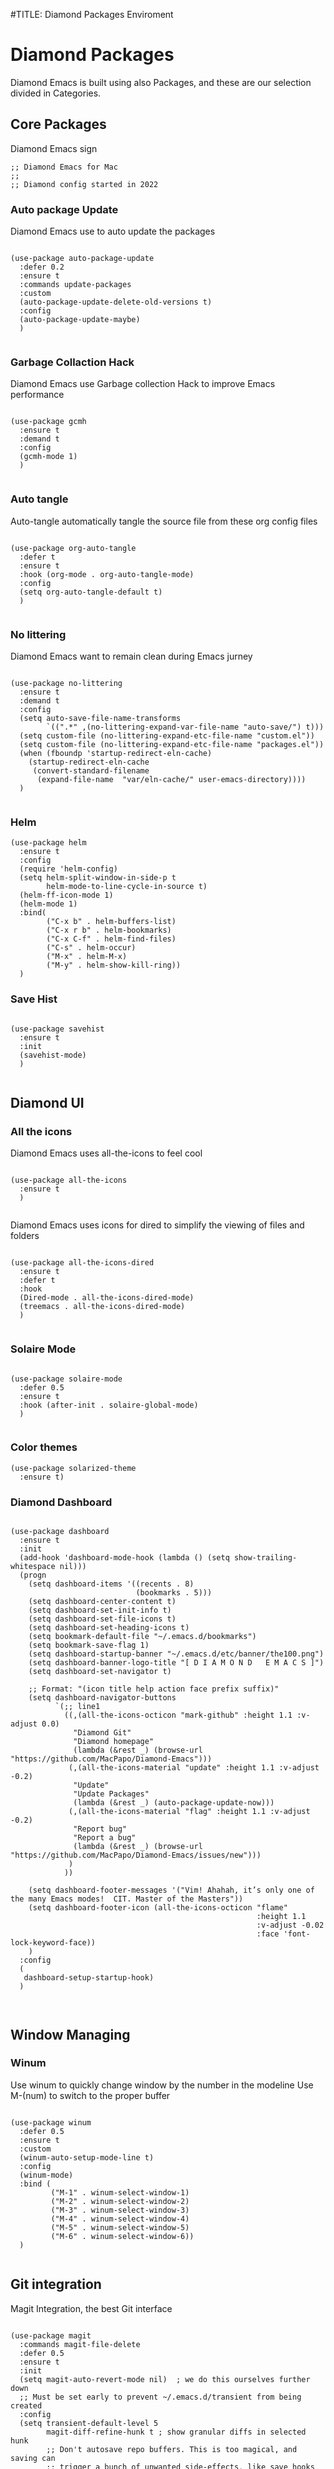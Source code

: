 #TITLE: Diamond Packages Enviroment
#+PROPERTY: header-args :tangle ../../packages.el
#+auto_tangle: t
#+STARTUP: showeverything
#+AUTHOR: Pietro Visconti, Jacopo Costantini, Alvise Silvestri 


* Diamond Packages

Diamond Emacs is built using also Packages, and these are our selection divided in Categories.

** Core Packages

Diamond Emacs sign

#+BEGIN_SRC elisp
  ;; Diamond Emacs for Mac
  ;;
  ;; Diamond config started in 2022
#+END_SRC

*** Auto package Update

Diamond Emacs use to auto update the packages

#+BEGIN_SRC elisp

  (use-package auto-package-update
    :defer 0.2
    :ensure t
    :commands update-packages
    :custom
    (auto-package-update-delete-old-versions t)
    :config
    (auto-package-update-maybe)
    )

#+END_SRC


*** Garbage Collaction Hack

Diamond Emacs use Garbage collection Hack to improve Emacs performance

#+BEGIN_SRC elisp

  (use-package gcmh
    :ensure t
    :demand t
    :config
    (gcmh-mode 1)
    )

#+END_SRC


*** Auto tangle

Auto-tangle automatically tangle the source file from these org config files

#+BEGIN_SRC elisp

  (use-package org-auto-tangle
    :defer t
    :ensure t
    :hook (org-mode . org-auto-tangle-mode)
    :config
    (setq org-auto-tangle-default t)
    )

#+END_SRC


*** No littering

Diamond Emacs want to remain clean during Emacs jurney

#+BEGIN_SRC elisp

  (use-package no-littering
    :ensure t
    :demand t
    :config
    (setq auto-save-file-name-transforms
          `((".*" ,(no-littering-expand-var-file-name "auto-save/") t)))
    (setq custom-file (no-littering-expand-etc-file-name "custom.el"))
    (setq custom-file (no-littering-expand-etc-file-name "packages.el"))
    (when (fboundp 'startup-redirect-eln-cache)
      (startup-redirect-eln-cache
       (convert-standard-filename
        (expand-file-name  "var/eln-cache/" user-emacs-directory))))
    )

#+END_SRC

*** Helm

#+begin_src elisp
  (use-package helm
    :ensure t
    :config
    (require 'helm-config)
    (setq helm-split-window-in-side-p t
          helm-mode-to-line-cycle-in-source t)
    (helm-ff-icon-mode 1)
    (helm-mode 1)
    :bind(
          ("C-x b" . helm-buffers-list)
          ("C-x r b" . helm-bookmarks)
          ("C-x C-f" . helm-find-files)
          ("C-s" . helm-occur)
          ("M-x" . helm-M-x)
          ("M-y" . helm-show-kill-ring))
    )
#+end_src

*** Save Hist

#+BEGIN_SRC elisp

  (use-package savehist
    :ensure t
    :init
    (savehist-mode)
    )

#+END_SRC

** Diamond UI

*** All the icons

Diamond Emacs uses all-the-icons to feel cool

#+BEGIN_SRC elisp

  (use-package all-the-icons
    :ensure t
    )

#+END_SRC

Diamond Emacs uses icons for dired to simplify the viewing of files and folders

#+BEGIN_SRC elisp

  (use-package all-the-icons-dired
    :ensure t
    :defer t
    :hook
    (Dired-mode . all-the-icons-dired-mode)
    (treemacs . all-the-icons-dired-mode)
    )

#+END_SRC

*** Solaire Mode

#+BEGIN_SRC elisp

  (use-package solaire-mode
    :defer 0.5
    :ensure t
    :hook (after-init . solaire-global-mode)
    )

#+END_SRC

*** Color themes 
#+begin_src elisp
    (use-package solarized-theme
      :ensure t)
#+end_src

*** Diamond Dashboard

#+BEGIN_SRC elisp

  (use-package dashboard
    :ensure t
    :init
    (add-hook 'dashboard-mode-hook (lambda () (setq show-trailing-whitespace nil)))
    (progn
      (setq dashboard-items '((recents . 8)
                              (bookmarks . 5)))
      (setq dashboard-center-content t)
      (setq dashboard-set-init-info t)
      (setq dashboard-set-file-icons t)
      (setq dashboard-set-heading-icons t)
      (setq bookmark-default-file "~/.emacs.d/bookmarks")
      (setq bookmark-save-flag 1)
      (setq dashboard-startup-banner "~/.emacs.d/etc/banner/the100.png")
      (setq dashboard-banner-logo-title "[ D I A M O N D   E M A C S ]")
      (setq dashboard-set-navigator t)

      ;; Format: "(icon title help action face prefix suffix)"
      (setq dashboard-navigator-buttons
            `(;; line1
              ((,(all-the-icons-octicon "mark-github" :height 1.1 :v-adjust 0.0)
                "Diamond Git"
                "Diamond homepage"
                (lambda (&rest _) (browse-url "https://github.com/MacPapo/Diamond-Emacs")))
               (,(all-the-icons-material "update" :height 1.1 :v-adjust -0.2)
                "Update"
                "Update Packages"
                (lambda (&rest _) (auto-package-update-now)))
               (,(all-the-icons-material "flag" :height 1.1 :v-adjust -0.2)
                "Report bug"
                "Report a bug"
                (lambda (&rest _) (browse-url "https://github.com/MacPapo/Diamond-Emacs/issues/new")))
               )
              ))

      (setq dashboard-footer-messages '("Vim! Ahahah, it’s only one of the many Emacs modes!  CIT. Master of the Masters"))
      (setq dashboard-footer-icon (all-the-icons-octicon "flame"
                                                         :height 1.1
                                                         :v-adjust -0.02
                                                         :face 'font-lock-keyword-face))
      )
    :config
    (
     dashboard-setup-startup-hook)
    )


#+END_SRC


** Window Managing

*** Winum

Use winum to quickly change window by the number in the modeline
Use M-(num) to switch to the proper buffer

#+BEGIN_SRC elisp

  (use-package winum
    :defer 0.5
    :ensure t
    :custom
    (winum-auto-setup-mode-line t)
    :config
    (winum-mode)
    :bind (
           ("M-1" . winum-select-window-1)
           ("M-2" . winum-select-window-2)
           ("M-3" . winum-select-window-3)
           ("M-4" . winum-select-window-4)
           ("M-5" . winum-select-window-5)
           ("M-6" . winum-select-window-6))
    )

#+END_SRC


** Git integration

Magit Integration, the best Git interface

#+BEGIN_SRC elisp

  (use-package magit
    :commands magit-file-delete
    :defer 0.5
    :ensure t
    :init
    (setq magit-auto-revert-mode nil)  ; we do this ourselves further down
    ;; Must be set early to prevent ~/.emacs.d/transient from being created
    :config
    (setq transient-default-level 5
          magit-diff-refine-hunk t ; show granular diffs in selected hunk
          ;; Don't autosave repo buffers. This is too magical, and saving can
          ;; trigger a bunch of unwanted side-effects, like save hooks and
          ;; formatters. Trust the user to know what they're doing.
          magit-save-repository-buffers nil
          ;; Don't display parent/related refs in commit buffers; they are rarely
          ;; helpful and only add to runtime costs.
          magit-revision-insert-related-refs nil)

    (add-hook 'magit-popup-mode-hook #'hide-mode-line-mode)

    :bind (("C-x g" . magit-status)
           ("C-x C-g" . magit-status))
    )

#+END_SRC


** Org Mode

Org Mode is one of the best feature of Emacs and Diamond Emacs want to create a perfect harmony between writing and visualizing content in Org files

*** Org Modern

Org Modern create a stunning UI look for Org files

#+BEGIN_SRC elisp

  (use-package org-modern
    :ensure t
    :config
    (global-org-modern-mode)
    )

#+END_SRC

*** Olivetti

Olivetti mode redefine the width of the screen and center the content in the middle, creating a typewriter feel

#+BEGIN_SRC elisp

  (use-package olivetti
    :defer 1
    :ensure t
    :bind ("C-M-z" . Olivetti-Mode)
    )

#+end_SRC


** Terminals

*** VTerm

#+BEGIN_SRC elisp

  (use-package vterm
    :ensure t)

#+END_SRC

*** VTerm toggle

#+begin_src elisp

  (use-package vterm-toggle
    :ensure t
    :defer t
    :bind
    ("C-c v" . vterm-toggle)
    )

#+end_src

*** ESHELL

ESHELL an Elisp Terminal for the love and life

**** ESHELL CONFIG

Some eshell improvements

#+BEGIN_SRC elisp

  (use-package eshell
    :ensure t
    :defer t
    :hook
    ;; (eshell-load . (lambda ()
    ;;                       (eshell-git-prompt-use-theme 'multiline2)))
    (eshell-mode . (lambda ()
                     (add-to-list 'eshell-visual-commands "rclone")
                     (add-to-list 'eshell-visual-commands "ssh")
                     (add-to-list 'eshell-visual-commands "tail")
                     (add-to-list 'eshell-visual-commands "top")
                     (eshell/alias "ff" "find-file $1")
                     (eshell/alias "emacs" "find-file $1")
                     (eshell/alias "untar" "tar -zxvf")
                     (eshell/alias "cpv" "rsync -ah --info=progress2")
                     (eshell/alias "ll" "ls -Alh")))
    :custom
    (eshell-error-if-no-glob t)
    (eshell-hist-ignoredups t)
    (eshell-save-history-on-exit t)
    (eshell-destroy-buffer-when-process-dies t)
    :config
    (setenv "PAGER" "cat")
    )

#+END_SRC

**** ESHELL TOGGLE

Toggle and eshell buffer with "C-c e"

#+BEGIN_SRC elisp

  (use-package eshell-toggle
      :defer t
      :ensure t
      :custom
      (eshell-toggle-size-fraction 3)
      (eshell-toggle-run-command nil)
      (eshell-toggle-init-function #'eshell-toggle-init-eshell)
      (eshell-toggle-window-side 'right)
      :bind
      ("C-c e" . eshell-toggle)
      )

#+END_SRC


** PDF Tools

Diamond Emacs offer PDF Tools to interact with pdfs

#+BEGIN_SRC elisp

  (use-package pdf-tools
    :defer 5
    :ensure t
    :magic ("%PDF" . pdf-view-mode)
    :config   (pdf-tools-install)
    (setq-default pdf-view-display-size 'fit-page)
    (setq pdf-view-use-scaling t
          pdf-view-use-imagemagick nil)
    )

#+end_SRC

*** Saveplace PDF view

Diamond Emacs remembers the location where you last stopped to read the pdf

#+BEGIN_SRC elisp

  (use-package saveplace-pdf-view
    :defer 2
    :ensure t
    :after pdf-view
    )

#+END_SRC


** Undo Tree

It allows you to recover any past state of a buffer

#+begin_src elisp

  (use-package undo-tree
    :ensure t
    :init
    (global-undo-tree-mode)
    :config
    (setq undo-tree-visualizer-select-right t)
    )
#+end_src

** Treemacs integration

#+begin_src elisp
  ;; (use-package treemacs
  ;;   :ensure t
  ;;   :defer t
  ;;   :bind
  ;;   (
  ;;    ("M-s" . treemacs-select-directory)
  ;;    ("C-x t" . treemacs)
  ;;    ("M-ì" . treemacs-select-window))
  ;;   :custom
  ;;   (treemacs-git-mode 'deferred)
  ;;   (treemacs-root-face t)
  ;;   :config
  ;;   (require 'treemacs-all-the-icons)
  ;;   (treemacs-load-theme "all-the-icons")
  ;;   (setq treemacs-is-never-other-window t)
  ;;   )

#+end_src

** Dired side-bar
#+begin_src elisp
  (use-package dired-sidebar
    :bind
    (("C-x C-n" . dired-sidebar-toggle-sidebar))
    :ensure t
    :defer  t
    :commands (dired-sidebar-toggle-sidebar)
  )
#+end_src


** AutoCompletion mode

#+begin_src elisp
  ;; (use-package company
  ;;   :ensure t
  ;;   :defer t
  ;;   :init (add-hook 'after-init-hook 'global-company-mode)
  ;;   :config
  ;;   (use-package company-irony :ensure t :defer t)
  ;;   (setq company-idle-delay              nil
  ;; 	company-minimum-prefix-length   2
  ;; 	company-show-numbers            t
  ;; 	company-tooltip-limit           20
  ;; 	company-dabbrev-downcase        nil
  ;; 	company-backends                '((company-irony company-gtags))
  ;; 	)
  ;;   :bind ("C-;" . company-complete-common)
  ;;   )
#+end_src

